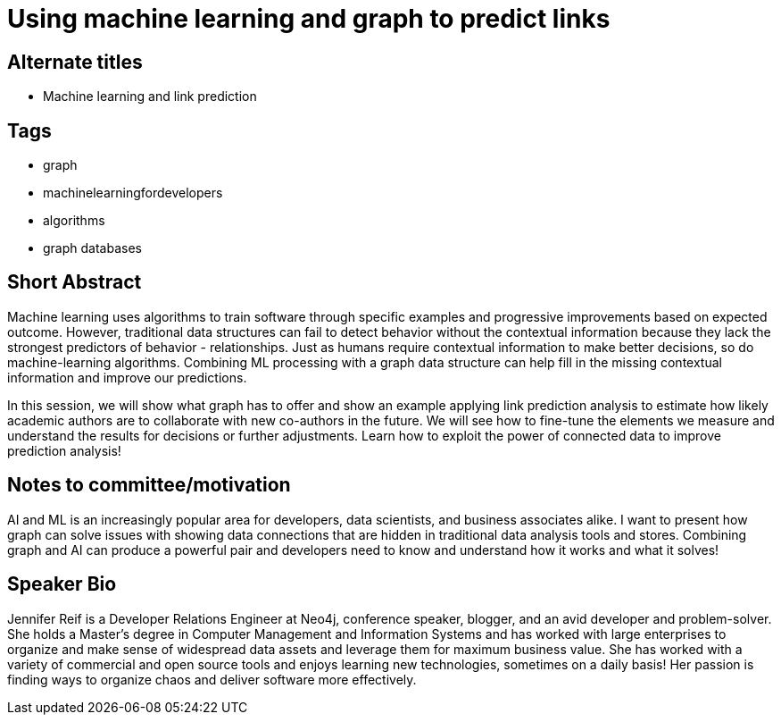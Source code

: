 = Using machine learning and graph to predict links

== Alternate titles
* Machine learning and link prediction

== Tags
* graph
* machinelearningfordevelopers
* algorithms
* graph databases

== Short Abstract
Machine learning uses algorithms to train software through specific examples and progressive improvements based on expected outcome. However, traditional data structures can fail to detect behavior without the contextual information because they lack the strongest predictors of behavior - relationships. Just as humans require contextual information to make better decisions, so do machine-learning algorithms. Combining ML processing with a graph data structure can help fill in the missing contextual information and improve our predictions. 

In this session, we will show what graph has to offer and show an example applying link prediction analysis to estimate how likely academic authors are to collaborate with new co-authors in the future. We will see how to fine-tune the elements we measure and understand the results for decisions or further adjustments. Learn how to exploit the power of connected data to improve prediction analysis!

== Notes to committee/motivation
AI and ML is an increasingly popular area for developers, data scientists, and business associates alike. I want to present how graph can solve issues with showing data connections that are hidden in traditional data analysis tools and stores. Combining graph and AI can produce a powerful pair and developers need to know and understand how it works and what it solves!

== Speaker Bio
Jennifer Reif is a Developer Relations Engineer at Neo4j, conference speaker, blogger, and an avid developer and problem-solver.
She holds a Master’s degree in Computer Management and Information Systems and has worked with large enterprises to organize and make sense of widespread data assets and leverage them for maximum business value.
She has worked with a variety of commercial and open source tools and enjoys learning new technologies, sometimes on a daily basis!
Her passion is finding ways to organize chaos and deliver software more effectively.